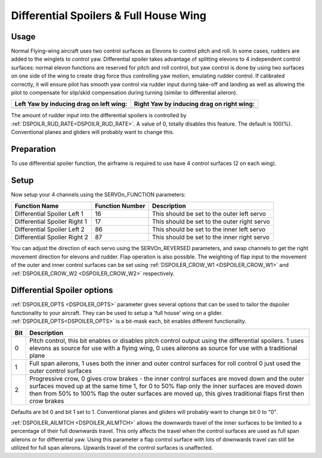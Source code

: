 .. _differential-spoilers:

=========================================
Differential Spoilers & Full House Wing
=========================================

Usage
=====

Normal Flying-wing aircraft uses two control surfaces as Elevons to
control pitch and roll. In some cases, rudders are added to the winglets
to control yaw. Differential spoiler takes advantage of splitting
elevons to 4 independent control surfaces: normal elevon functions are
reserved for pitch and roll control, but yaw control is done by using
two surfaces on one side of the wing to create drag force thus
controlling yaw motion, emulating rudder control. If calibrated correctly, it will ensure pilot
has smooth yaw control via rudder input during take-off and landing as well as allowing the pilot to compensate for slip/skid compensation during turning (similar to differential aileron).

+-----------------------------------------------+-------------------------------------------------+
| **Left Yaw by inducing drag on left wing:**   | **Right Yaw by inducing drag on right wing:**   |
+-----------------------------------------------+-------------------------------------------------+
| |4surfLeftYaw|                                | |4surfRightYaw|                                 |
+-----------------------------------------------+-------------------------------------------------+

The amount of rudder input into the differential spoilers is controlled by :ref:`DSPOILR_RUD_RATE<DSPOILR_RUD_RATE>`. A value of 0, totally disables this feature. The default is 100(%). Conventional planes and gliders will probably want to change this.

Preparation
===========

To use differential spoiler function, the airframe is required to use
have 4 control surfaces (2 on each wing). 

Setup
=====

Now setup your 4 channels using the SERVOn_FUNCTION parameters:

+-------------------------------+-----------------------+-----------------------------------------------+
| **Function Name**             | **Function Number**   | **Description**                               |
+-------------------------------+-----------------------+-----------------------------------------------+
| Differential Spoiler Left 1   | 16                    | This should be set to the outer left servo    |
+-------------------------------+-----------------------+-----------------------------------------------+
| Differential Spoiler Right 1  | 17                    | This should be set to the outer right servo   |
+-------------------------------+-----------------------+-----------------------------------------------+
| Differential Spoiler Left 2   | 86                    | This should be set to the inner left servo    |
+-------------------------------+-----------------------+-----------------------------------------------+
| Differential Spoiler Right 2  | 87                    | This should be set to the inner right servo   |
+-------------------------------+-----------------------+-----------------------------------------------+

You can adjust the direction of each servo using the SERVOn_REVERSED
parameters, and swap channels to get the right movement direction for
elevons and rudder. Flap operation is also possible. The weighting of flap input to the movement of the outer and inner control surfaces can be set
using :ref:`DSPOILER_CROW_W1 <DSPOILER_CROW_W1>` and :ref:`DSPOILER_CROW_W2 <DSPOILER_CROW_W2>` respectively.

Differential Spoiler options
============================
:ref:`DSPOILER_OPTS <DSPOILER_OPTS>` parameter gives several options that can be used to tailor the dspoiler 
functionality to your aircraft. They can be used to setup a 'full house' wing on a glider. :ref:`DSPOILER_OPTS<DSPOILER_OPTS>` is 
a bit-mask each, bit enables different functionality.

+-------+-----------------------------------------------------------------------------------------------+
|**Bit**|                                    **Description**                                            |
+-------+-----------------------------------------------------------------------------------------------+
|   0   | Pitch control, this bit enables or disables pitch control output using the differential       |
|       | spoilers. 1 uses elevons as source for use with a flying wing, 0 uses ailerons as source for  |
|       | use with a traditional plane                                                                  |
+-------+-----------------------------------------------------------------------------------------------+
|   1   | Full span ailerons, 1 uses both the inner and outer control surfaces for roll control         |
|       | 0 just used the outer control surfaces                                                        |
+-------+-----------------------------------------------------------------------------------------------+
|   2   | Progressive crow, 0 gives crow brakes - the inner control surfaces are moved down and the     |
|       | outer surfaces moved up at the same time 1, for 0 to 50% flap only the inner surfaces are     |
|       | moved down then from 50% to 100% flap the outer surfaces are moved up, this gives traditional |
|       | flaps first then crow brakes                                                                  |
+-------+-----------------------------------------------------------------------------------------------+

Defaults are bit 0 and bit 1 set to 1. Conventional planes and gliders will probably want to change bit 0 to "0".

:ref:`DSPOILER_AILMTCH <DSPOILER_AILMTCH>` allows the downwards travel of the inner surfaces to be limited 
to a percentage of their full downwards travel. This only affects the travel when the control surfaces are used 
as full span ailerons or for differential yaw. Using this parameter a flap control surface with lots of downwards 
travel can still be utilized for full span ailerons. Upwards travel of the control surfaces is unaffected.

.. |4surfLeftYaw| image:: ../images/4surfLeftYaw.jpg
    :target: ../_images/4surfLeftYaw.jpg

.. |4surfRightYaw| image:: ../images/4surfRightYaw.jpg
    :target: ../_images/4surfRightYaw.jpg
